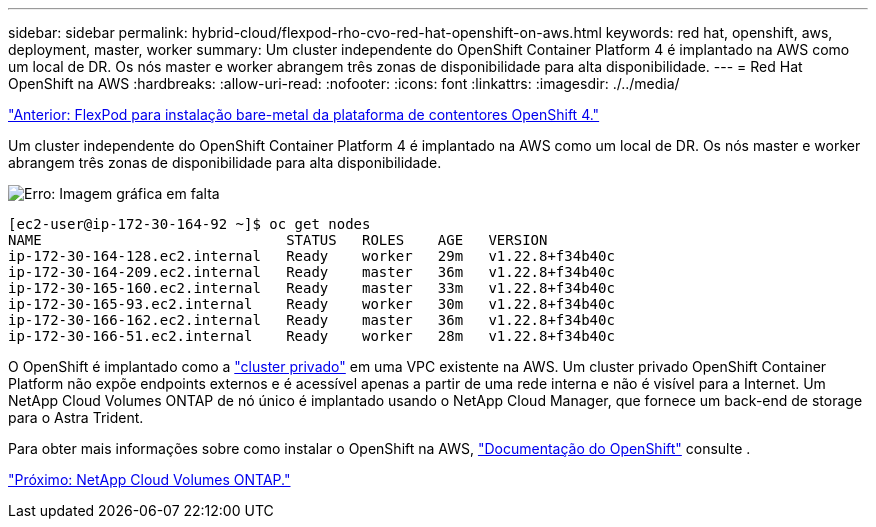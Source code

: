 ---
sidebar: sidebar 
permalink: hybrid-cloud/flexpod-rho-cvo-red-hat-openshift-on-aws.html 
keywords: red hat, openshift, aws, deployment, master, worker 
summary: Um cluster independente do OpenShift Container Platform 4 é implantado na AWS como um local de DR. Os nós master e worker abrangem três zonas de disponibilidade para alta disponibilidade. 
---
= Red Hat OpenShift na AWS
:hardbreaks:
:allow-uri-read: 
:nofooter: 
:icons: font
:linkattrs: 
:imagesdir: ./../media/


link:flexpod-rho-cvo-flexpod-for-openshift-container-platform-4-bare-metal-installation.html["Anterior: FlexPod para instalação bare-metal da plataforma de contentores OpenShift 4."]

[role="lead"]
Um cluster independente do OpenShift Container Platform 4 é implantado na AWS como um local de DR. Os nós master e worker abrangem três zonas de disponibilidade para alta disponibilidade.

image:flexpod-rho-cvo-image10.png["Erro: Imagem gráfica em falta"]

....
[ec2-user@ip-172-30-164-92 ~]$ oc get nodes
NAME                             STATUS   ROLES    AGE   VERSION
ip-172-30-164-128.ec2.internal   Ready    worker   29m   v1.22.8+f34b40c
ip-172-30-164-209.ec2.internal   Ready    master   36m   v1.22.8+f34b40c
ip-172-30-165-160.ec2.internal   Ready    master   33m   v1.22.8+f34b40c
ip-172-30-165-93.ec2.internal    Ready    worker   30m   v1.22.8+f34b40c
ip-172-30-166-162.ec2.internal   Ready    master   36m   v1.22.8+f34b40c
ip-172-30-166-51.ec2.internal    Ready    worker   28m   v1.22.8+f34b40c
....
O OpenShift é implantado como a https://docs.openshift.com/container-platform/4.8/installing/installing_aws/installing-aws-private.html["cluster privado"^] em uma VPC existente na AWS. Um cluster privado OpenShift Container Platform não expõe endpoints externos e é acessível apenas a partir de uma rede interna e não é visível para a Internet. Um NetApp Cloud Volumes ONTAP de nó único é implantado usando o NetApp Cloud Manager, que fornece um back-end de storage para o Astra Trident.

Para obter mais informações sobre como instalar o OpenShift na AWS, https://docs.openshift.com/container-platform/4.8/installing/installing_aws/installing-aws-vpc.html["Documentação do OpenShift"^] consulte .

link:flexpod-rho-cvo-netapp-cloud-volumes-ontap.html["Próximo: NetApp Cloud Volumes ONTAP."]
